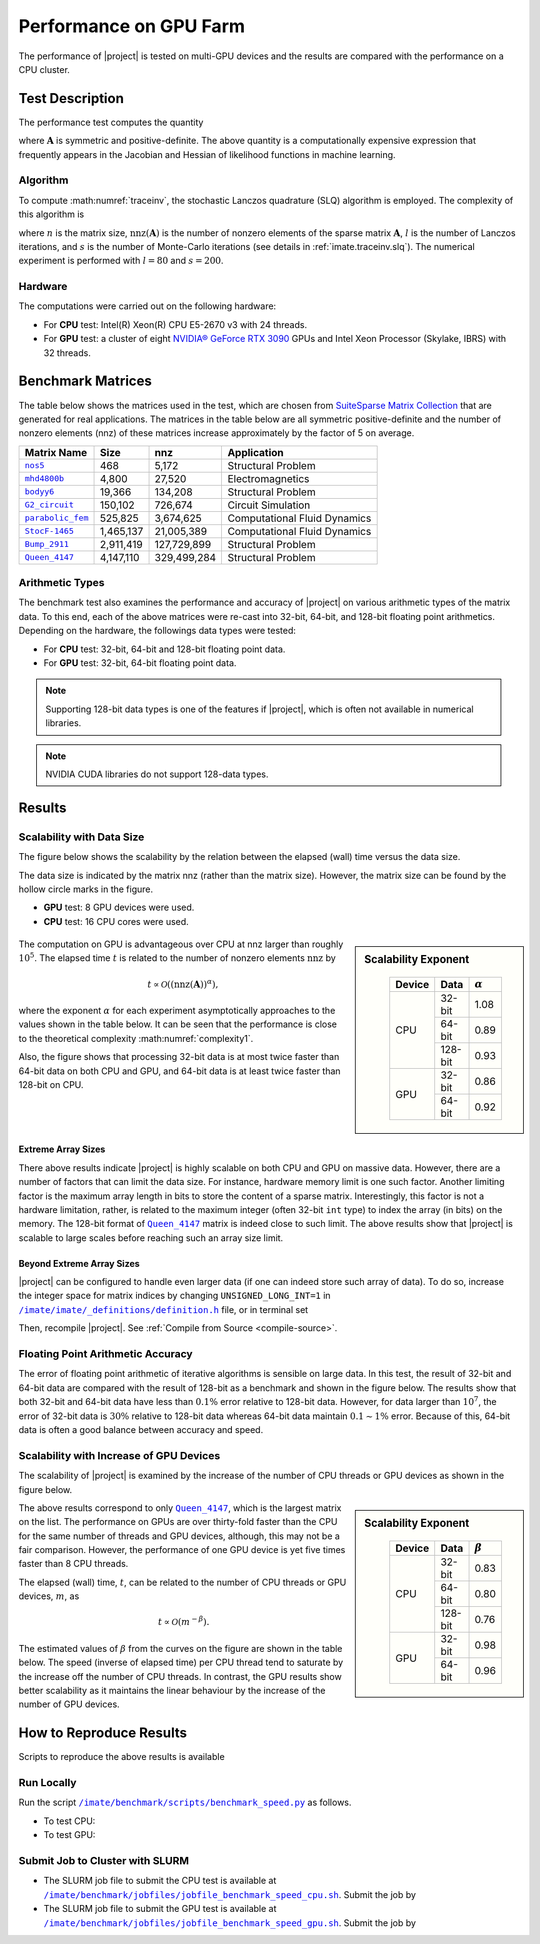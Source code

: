 .. _perf-gpu:

Performance on GPU Farm
***********************

The performance of |project| is tested on multi-GPU devices and the results are compared with the performance on a CPU cluster.

Test Description
================

The performance test computes the quantity

.. math::
    :label: traceinv
    
    \mathrm{trace}(\mathbf{A}^{-1}),

where :math:`\mathbf{A}` is symmetric and positive-definite. The above quantity is a computationally expensive expression that frequently appears in the Jacobian and Hessian of likelihood functions in machine learning.

Algorithm
---------

To compute :math:numref:`traceinv`, the stochastic Lanczos quadrature (SLQ) algorithm is employed. The complexity of this algorithm is

.. math::
   :label: complexity1

    \mathcal{O} \left( (\mathrm{nnz}(\mathbf{A}) l + n l^2) s \right),

where :math:`n` is the matrix size, :math:`\mathrm{nnz}(\mathbf{A})` is the number of nonzero elements of the sparse matrix :math:`\mathbf{A}`, :math:`l` is the number of Lanczos iterations, and :math:`s` is the number of Monte-Carlo iterations (see details in :ref:`imate.traceinv.slq`).  The numerical experiment is performed with :math:`l=80` and :math:`s=200`.

Hardware
--------

The computations were carried out on the following hardware:

* For **CPU** test: Intel(R) Xeon(R) CPU E5-2670 v3  with 24 threads.
* For **GPU** test: a cluster of eight `NVIDIA® GeForce RTX 3090 <https://www.nvidia.com/en-us/geforce/graphics-cards/30-series/rtx-3090-3090ti/>`_ GPUs and Intel Xeon Processor (Skylake, IBRS) with 32 threads.

Benchmark Matrices
==================

The table below shows the matrices used in the test, which are chosen from `SuiteSparse Matrix Collection <https://sparse.tamu.edu>`_ that are generated for real applications. The matrices in the table below are all symmetric positive-definite and the number of nonzero elements (nnz) of these matrices increase approximately by the factor of 5 on average.

.. table::
   :class: right2 right3

   =================  =========  ===========  ============================
   Matrix Name             Size  nnz          Application
   =================  =========  ===========  ============================
   |nos5|_                  468        5,172  Structural Problem
   |mhd4800b|_            4,800       27,520  Electromagnetics
   |bodyy6|_             19,366      134,208  Structural Problem
   |G2_circuit|_        150,102      726,674  Circuit Simulation
   |parabolic_fem|_     525,825    3,674,625  Computational Fluid Dynamics
   |StocF-1465|_      1,465,137   21,005,389  Computational Fluid Dynamics 
   |Bump_2911|_       2,911,419  127,729,899  Structural Problem
   |Queen_4147|_      4,147,110  329,499,284  Structural Problem
   =================  =========  ===========  ============================

.. |nos5| replace:: ``nos5``
.. _nos5: https://sparse.tamu.edu/HB/nos5
.. |mhd4800b| replace:: ``mhd4800b``
.. _mhd4800b: https://sparse.tamu.edu/Bai/mhd4800b
.. |bodyy6| replace:: ``bodyy6``
.. _bodyy6: https://sparse.tamu.edu/Pothen/bodyy6
.. |G2_circuit| replace:: ``G2_circuit``
.. _G2_circuit: https://sparse.tamu.edu/AMD/G2_circuit
.. |parabolic_fem| replace:: ``parabolic_fem``
.. _parabolic_fem: https://sparse.tamu.edu/Wissgott/parabolic_fem
.. |StocF-1465| replace:: ``StocF-1465``
.. _StocF-1465: https://sparse.tamu.edu/Janna/StocF-1465
.. |Bump_2911| replace:: ``Bump_2911``
.. _Bump_2911: https://sparse.tamu.edu/Janna/Bump_2911
.. |Queen_4147| replace:: ``Queen_4147``
.. _Queen_4147: https://sparse.tamu.edu/Janna/Queen_4147

Arithmetic Types
----------------

The benchmark test also examines the performance and accuracy of |project| on various arithmetic types of the matrix data. To this end, each of the above matrices were re-cast into 32-bit, 64-bit, and 128-bit floating point arithmetics. Depending on the hardware, the followings data types were tested:

* For **CPU** test: 32-bit, 64-bit and 128-bit floating point data.
* For **GPU** test: 32-bit, 64-bit floating point data.

.. note::

    Supporting 128-bit data types is one of the features if |project|, which is often not available in numerical libraries.

.. note::

    NVIDIA CUDA libraries do not support 128-data types.

Results
=======

Scalability with Data Size
--------------------------

The figure below shows the scalability by the relation between the elapsed (wall) time versus the data size.

The data size is indicated by the matrix nnz (rather than the matrix size). However, the matrix size can be found by the hollow circle marks in the figure.

* **GPU** test: 8 GPU devices were used.
* **CPU** test: 16 CPU cores were used.

.. figure:: ../_static/images/performance/benchmark_speed_time.png
   :align: center
   :height: 375
   :class: custom-dark

.. sidebar:: Scalability Exponent
   :class: custom-sidebar

    .. table::
       :class: custom-table

       +--------+---------+----------------+
       | Device |  Data   | :math:`\alpha` |
       +========+=========+================+
       | CPU    | 32-bit  |  1.08          |
       +        +---------+----------------+
       |        | 64-bit  |  0.89          |
       +        +---------+----------------+
       |        | 128-bit |  0.93          |
       +--------+---------+----------------+
       | GPU    | 32-bit  |  0.86          |
       +        +---------+----------------+
       |        | 64-bit  |  0.92          |
       +--------+---------+----------------+

The computation on GPU is advantageous over CPU at nnz larger than roughly :math:`10^{5}`. The elapsed time :math:`t` is related to the number of nonzero elements :math:`\mathrm{nnz}` by

.. math::

    t \propto \mathcal{O}((\mathrm{nnz}(\mathbf{A}))^{\alpha}),

where the exponent :math:`\alpha` for each experiment asymptotically approaches to the values shown in the table below. It can be seen that the performance is close to the theoretical complexity :math:numref:`complexity1`.


Also, the figure shows that processing 32-bit data is at most twice faster than 64-bit data on both CPU and GPU, and 64-bit data is at least twice faster than 128-bit on CPU.

Extreme Array Sizes
...................

There above results indicate |project| is highly scalable on both CPU and GPU on massive data. However, there are a number of factors that can limit the data size. For instance, hardware memory limit is one such factor. Another limiting factor is the maximum array length in bits to store the content of a sparse matrix. Interestingly, this factor is not a hardware limitation, rather, is related to the maximum integer (often 32-bit ``int`` type) to index the array (in bits) on the memory. The 128-bit format of |Queen_4147|_ matrix is indeed close to such limit. The above results show that |project| is scalable to large scales before reaching such an array size limit.

Beyond Extreme Array Sizes
..........................

|project| can be configured to handle even larger data (if one can indeed store such array of data). To do so, increase the integer space for matrix indices by changing ``UNSIGNED_LONG_INT=1`` in |def-use-cblas-2|_ file, or in terminal set

.. tab-set::

    .. tab-item:: UNIX
        :sync: unix

        .. prompt:: bash

            export UNSIGNED_LONG_INT=1

    .. tab-item:: Windows (Powershell)
        :sync: win

        .. prompt:: powershell

            $env:export UNSIGNED_LONG_INT = "1"

Then, recompile |project|. See :ref:`Compile from Source <compile-source>`.

.. |def-use-cblas-2|  replace:: ``/imate/imate/_definitions/definition.h``
.. _def-use-cblas-2: https://github.com/ameli/imate/blob/main/imate/_definitions/definitions.h#L57

Floating Point Arithmetic Accuracy
----------------------------------

The error of floating point arithmetic of iterative algorithms is sensible on large data. In this test, the result of 32-bit and 64-bit data are compared with the result of 128-bit as a benchmark and shown in the figure below. The results show that both 32-bit and 64-bit data have less than :math:`0.1 \%` error relative to 128-bit data. However, for data larger than :math:`10^{7}`, the error of 32-bit data is :math:`30 \%` relative to 128-bit data whereas 64-bit data maintain :math:`0.1 \sim 1 \%` error. Because of this, 64-bit data is often a good balance between accuracy and speed.

.. image:: ../_static/images/performance/benchmark_speed_accuracy.png
   :align: center
   :height: 375
   :class: custom-dark

Scalability with Increase of GPU Devices
----------------------------------------

The scalability of |project| is examined by the increase of the number of CPU threads or GPU devices as shown in the figure below.

.. image:: ../_static/images/performance/benchmark_speed_cores.png
   :align: center
   :height: 375
   :class: custom-dark

.. raw:: html

    <br/>

.. sidebar:: Scalability Exponent
   :class: custom-sidebar

    .. table::
       :class: custom-table

       +--------+---------+---------------+
       | Device |  Data   | :math:`\beta` |
       +========+=========+===============+
       | CPU    | 32-bit  |  0.83         |
       +        +---------+---------------+
       |        | 64-bit  |  0.80         |
       +        +---------+---------------+
       |        | 128-bit |  0.76         |
       +--------+---------+---------------+
       | GPU    | 32-bit  |  0.98         |
       +        +---------+---------------+
       |        | 64-bit  |  0.96         |
       +--------+---------+---------------+

The above results correspond to only |Queen_4147|_, which is the largest matrix on the list. The performance on GPUs are over thirty-fold faster than the CPU for the same number of threads and GPU devices, although, this may not be a fair comparison. However, the performance of one GPU device is yet five times faster than 8 CPU threads.

The elapsed (wall) time, :math:`t`, can be related to the number of CPU threads or GPU devices, :math:`m`, as

.. math::

    t \propto \mathcal{O}(m^{-\beta}).

The estimated values of :math:`\beta` from the curves on the figure are shown in the table below. The speed (inverse of elapsed time) per CPU thread tend to saturate by the increase off the number of CPU threads. In contrast, the GPU results show better scalability as it maintains the linear behaviour by the increase of the number of GPU devices.

How to Reproduce Results
========================

Scripts to reproduce the above results is available 


Run Locally
-----------

Run the script |benchmark_speed_py|_ as follows.

* To test CPU:

  .. prompt:: bash
  
      cd /imate/benchmark/scripts
      python ./benchmark_speed.py -c

* To test GPU:

  .. prompt:: bash
  
      cd /imate/benchmark/scripts
      python ./benchmark_speed.py -g

Submit Job to Cluster with SLURM
--------------------------------

* The SLURM job file to submit the CPU test is available at |jobfile_speed_cpu_sh|_. Submit the job by

  .. prompt:: bash
  
      cd /imate/benchmark/jobfiles
      sbatch jobfile_benchmark_speed_cpu.sh


* The SLURM job file to submit the GPU test is available at |jobfile_speed_gpu_sh|_. Submit the job by

  .. prompt:: bash
  
      cd /imate/benchmark/jobfiles
      sbatch jobfile_benchmark_speed_gpu.sh

.. |benchmark_speed_py| replace:: ``/imate/benchmark/scripts/benchmark_speed.py``
.. _benchmark_speed_py: https://github.com/ameli/imate/blob/main/benchmark/scripts/benchmark_speed.py

.. |jobfile_speed_cpu_sh| replace:: ``/imate/benchmark/jobfiles/jobfile_benchmark_speed_cpu.sh``
.. _jobfile_speed_cpu_sh: https://github.com/ameli/imate/blob/main/benchmark/jobfiles/jobfile_benchmark_speed_cpu.sh

.. |jobfile_speed_gpu_sh| replace:: ``/imate/benchmark/jobfiles/jobfile_benchmark_speed_gpu.sh``
.. _jobfile_speed_gpu_sh: https://github.com/ameli/imate/blob/main/benchmark/jobfiles/jobfile_benchmark_speed_gpu.sh

